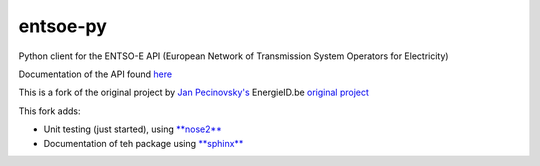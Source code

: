 entsoe-py
#########

Python client for the ENTSO-E API (European Network of Transmission System
Operators for Electricity)

Documentation of the API found `here <https://transparency.entsoe.eu/content/static_content/Static%20content/web%20api/Guide.html>`_

This is a fork of the original project by `Jan Pecinovsky's <https://github.com/JrtPec>`_ 
EnergieID.be `original project <https://github.com/EnergieID/entsoe-py>`_

This fork adds:

- Unit testing (just started), using `**nose2** <https://nose2.readthedocs.io/en/latest/>`_
- Documentation of teh package using `**sphinx** <http://www.sphinx-doc.org/en/stable/>`_ 

